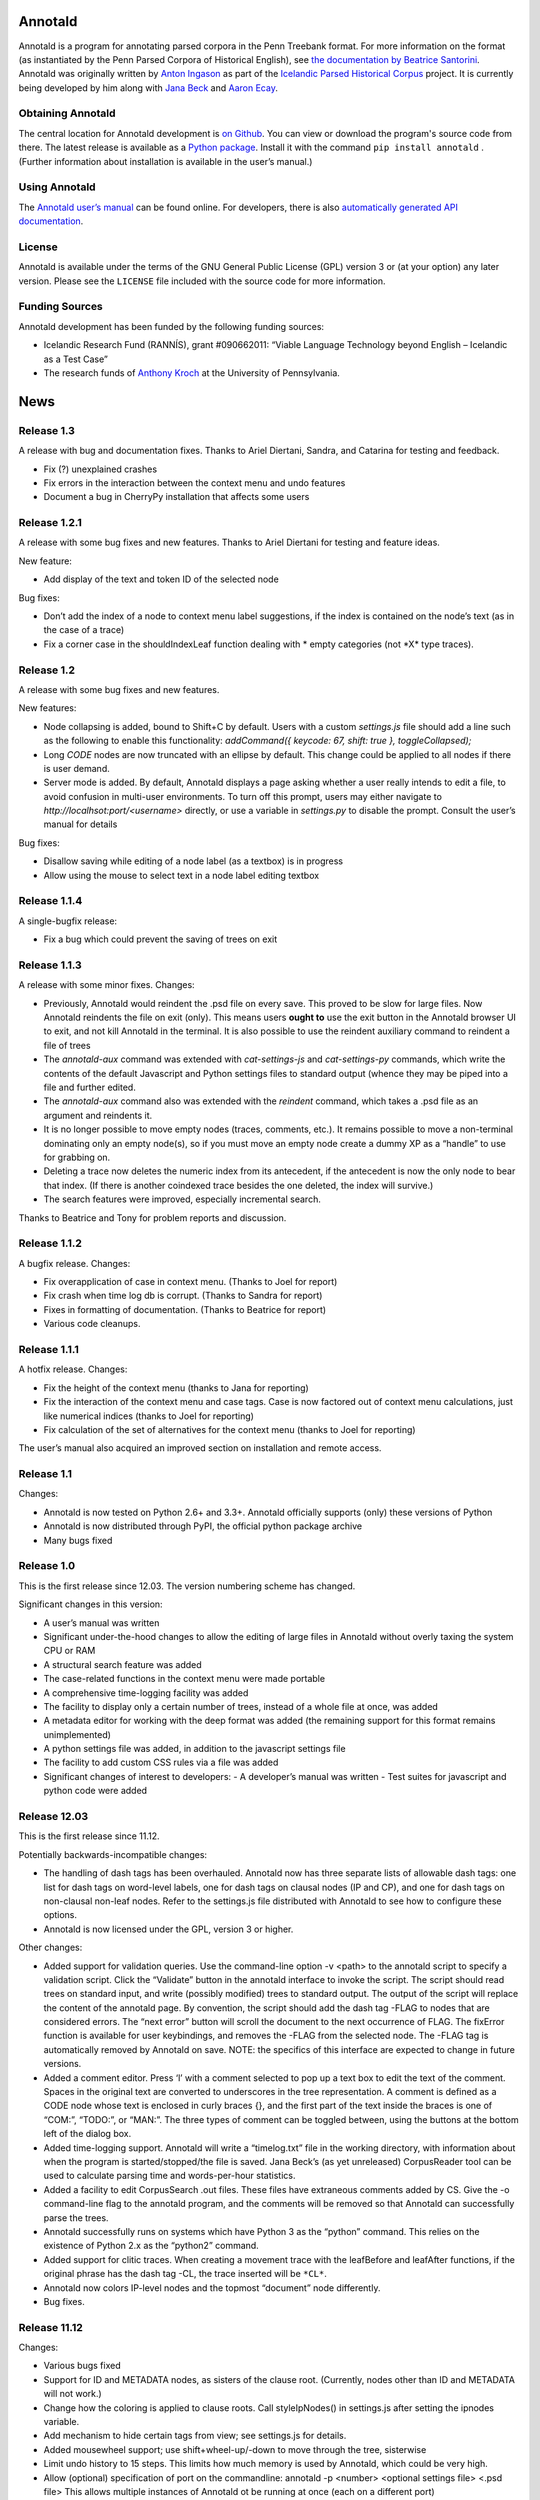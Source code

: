 Annotald
========

Annotald is a program for annotating parsed corpora in the Penn Treebank
format.  For more information on the format (as instantiated by the Penn
Parsed Corpora of Historical English), see `the documentation by
Beatrice Santorini`_.  Annotald was originally written by `Anton
Ingason`_ as part of the `Icelandic Parsed Historical Corpus`_ project.
It is currently being developed by him along with `Jana Beck`_ and
`Aaron Ecay`_.

.. _the documentation by Beatrice Santorini:
    http://www.ling.upenn.edu/hist-corpora/annotation/intro.htm#parsed_files
.. _Anton Ingason: http://linguist.is/
.. _Icelandic Parsed Historical Corpus:
    http://linguist.is/icelandic_treebank/Icelandic_Parsed_Historical_Corpus_(IcePaHC)
.. _Jana Beck: http://www.ling.upenn.edu/~janabeck/
.. _Aaron Ecay: http://www.ling.upenn.edu/~ecay/

Obtaining Annotald
------------------

The central location for Annotald development is `on Github`_.  You can
view or download the program's source code from there.  The latest
release is available as a `Python package`_.  Install it with the
command ``pip install annotald`` .  (Further information about
installation is available in the user’s manual.)

.. _on Github: https://github.com/Annotald/annotald
.. _Python package: https://pypi.python.org/pypi/annotald

Using Annotald
--------------

The `Annotald user’s manual`_ can be found online.  For developers,
there is also `automatically generated API documentation`_.

.. _Annotald user’s manual: http://annotald.github.com/user.html
.. _automatically generated API documentation:
    http://annotald.github.com/api-doc/global.html

License
-------

Annotald is available under the terms of the GNU General Public License
(GPL) version 3 or (at your option) any later version.  Please see the
``LICENSE`` file included with the source code for more information.

Funding Sources
---------------

Annotald development has been funded by the following funding sources:

- Icelandic Research Fund (RANNÍS), grant #090662011: “Viable Language
  Technology beyond English – Icelandic as a Test Case”
- The research funds of `Anthony Kroch`_ at the University of
  Pennsylvania.

.. _Anthony Kroch: http://www.ling.upenn.edu/~kroch/


News
====

Release 1.3
-----------

A release with bug and documentation fixes.  Thanks to Ariel Diertani,
Sandra, and Catarina for testing and feedback.

- Fix (?) unexplained crashes
- Fix errors in the interaction between the context menu and undo
  features
- Document a bug in CherryPy installation that affects some users

Release 1.2.1
-------------

A release with some bug fixes and new features.  Thanks to Ariel
Diertani for testing and feature ideas.

New feature:

- Add display of the text and token ID of the selected node

Bug fixes:

- Don’t add the index of a node to context menu label suggestions, if
  the index is contained on the node’s text (as in the case of a trace)
- Fix a corner case in the shouldIndexLeaf function dealing with * empty
  categories (not \*X* type traces).

Release 1.2
-----------

A release with some bug fixes and new features.

New features:

- Node collapsing is added, bound to Shift+C by default.  Users with a
  custom `settings.js` file should add a line such as the following to
  enable this functionality: `addCommand({ keycode: 67, shift: true },
  toggleCollapsed);`
- Long `CODE` nodes are now truncated with an ellipse by default.  This
  change could be applied to all nodes if there is user demand.
- Server mode is added.  By default, Annotald displays a page asking
  whether a user really intends to edit a file, to avoid confusion in
  multi-user environments.  To turn off this prompt, users may either
  navigate to `http://localhsot:port/<username>` directly, or use a
  variable in `settings.py` to disable the prompt.  Consult the user’s
  manual for details

Bug fixes:

- Disallow saving while editing of a node label (as a textbox) is in
  progress
- Allow using the mouse to select text in a node label editing textbox

Release 1.1.4
-------------

A single-bugfix release:

- Fix a bug which could prevent the saving of trees on exit

Release 1.1.3
-------------

A release with some minor fixes.  Changes:

- Previously, Annotald would reindent the .psd file on every save.  This
  proved to be slow for large files.  Now Annotald reindents the file on
  exit (only).  This means users **ought to** use the exit button in the
  Annotald browser UI to exit, and not kill Annotald in the terminal.
  It is also possible to use the reindent auxiliary command to reindent
  a file of trees
- The `annotald-aux` command was extended with `cat-settings-js` and
  `cat-settings-py` commands, which write the contents of the default
  Javascript and Python settings files to standard output (whence they
  may be piped into a file and further edited.
- The `annotald-aux` command also was extended with the `reindent`
  command, which takes a .psd file as an argument and reindents it.
- It is no longer possible to move empty nodes (traces, comments,
  etc.).  It remains possible to move a non-terminal dominating only an
  empty node(s), so if you must move an empty node create a dummy XP as
  a “handle” to use for grabbing on.
- Deleting a trace now deletes the numeric index from its antecedent, if
  the antecedent is now the only node to bear that index.  (If there is
  another coindexed trace besides the one deleted, the index will
  survive.)
- The search features were improved, especially incremental search.

Thanks to Beatrice and Tony for problem reports and discussion.

Release 1.1.2
-------------

A bugfix release.  Changes:

- Fix overapplication of case in context menu.  (Thanks to Joel for
  report)
- Fix crash when time log db is corrupt.  (Thanks to Sandra for report)
- Fixes in formatting of documentation.  (Thanks to Beatrice for report)
- Various code cleanups.

Release 1.1.1
-------------

A hotfix release.  Changes:

- Fix the height of the context menu (thanks to Jana for reporting)
- Fix the interaction of the context menu and case tags.  Case is now
  factored out of context menu calculations, just like numerical indices
  (thanks to Joel for reporting)
- Fix calculation of the set of alternatives for the context menu
  (thanks to Joel for reporting)

The user’s manual also acquired an improved section on installation and
remote access.

Release 1.1
-----------

Changes:

- Annotald is now tested on Python 2.6+ and 3.3+.  Annotald officially
  supports (only) these versions of Python
- Annotald is now distributed through PyPI, the official python package
  archive
- Many bugs fixed

Release 1.0
-----------

This is the first release since 12.03.  The version numbering scheme has
changed.

Significant changes in this version:

- A user’s manual was written
- Significant under-the-hood changes to allow the editing of large files
  in Annotald without overly taxing the system CPU or RAM
- A structural search feature was added
- The case-related functions in the context menu were made portable
- A comprehensive time-logging facility was added
- The facility to display only a certain number of trees, instead of a
  whole file at once, was added
- A metadata editor for working with the deep format was added (the
  remaining support for this format remains unimplemented)
- A python settings file was added, in addition to the javascript
  settings file
- The facility to add custom CSS rules via a file was added
- Significant changes of interest to developers:
  - A developer’s manual was written
  - Test suites for javascript and python code were added

Release 12.03
-------------

This is the first release since 11.12.

Potentially backwards-incompatible changes:

- The handling of dash tags has been overhauled.  Annotald now has
  three separate lists of allowable dash tags: one list for dash tags
  on word-level labels, one for dash tags on clausal nodes (IP and CP),
  and one for dash tags on non-clausal non-leaf nodes.  Refer to the
  settings.js file distributed with Annotald to see how to configure
  these options.
- Annotald is now licensed under the GPL, version 3 or higher.

Other changes:

- Added support for validation queries.  Use the command-line option -v
  <path> to the annotald script to specify a validation script.  Click the
  “Validate” button in the annotald interface to invoke the script.  The
  script should read trees on standard input, and write (possibly modified)
  trees to standard output.  The output of the script will replace the
  content of the annotald page.  By convention, the script should add the
  dash tag -FLAG to nodes that are considered errors.  The “next error”
  button will scroll the document to the next occurrence of FLAG.  The
  fixError function is available for user keybindings, and removes the
  -FLAG from the selected node.  The -FLAG tag is automatically removed by
  Annotald on save.
  NOTE: the specifics of this interface are expected to change in future
  versions.
- Added a comment editor.  Press ‘l’ with a comment selected to pop up a
  text box to edit the text of the comment.  Spaces in the original text
  are converted to underscores in the tree representation.  A comment is
  defined as a CODE node whose text is enclosed in curly braces {}, and
  the first part of the text inside the braces is one of “COM:”,
  “TODO:”, or “MAN:”.  The three types of comment can be toggled
  between, using the buttons at the bottom left of the dialog box.
- Added time-logging support.  Annotald will write a “timelog.txt” file
  in the working directory, with information about when the program is
  started/stopped/the file is saved.  Jana Beck’s (as yet unreleased)
  CorpusReader tool can be used to calculate parsing time and
  words-per-hour statistics.
- Added a facility to edit CorpusSearch .out files.  These files have
  extraneous comments added by CS.  Give the -o command-line flag to the
  annotald program, and the comments will be removed so that Annotald
  can successfully parse the trees.
- Annotald successfully runs on systems which have Python 3 as the
  “python” command.  This relies on the existence of Python 2.x as the
  “python2” command.
- Added support for clitic traces.  When creating a movement trace with
  the leafBefore and leafAfter functions, if the original phrase has the
  dash tag -CL, the trace inserted will be ``*CL*``.
- Annotald now colors IP-level nodes and the topmost “document” node
  differently.
- Bug fixes.

Release 11.12
-------------

Changes:

- Various bugs fixed
- Support for ID and METADATA nodes, as sisters of the clause root.
  (Currently, nodes other than ID and METADATA will not work.)
- Change how the coloring is applied to clause roots.  Call
  styleIpNodes() in settings.js after setting the ipnodes variable.
- Add mechanism to hide certain tags from view; see settings.js for
  details.
- Added mousewheel support; use shift+wheel-up/-down to move through the
  tree, sisterwise
- Limit undo history to 15 steps.  This limits how much memory is used
  by Annotald, which could be very high.
- Allow (optional) specification of port on the commandline:
  annotald -p <number> <optional settings file> <.psd file>
  This allows multiple instances of Annotald ot be running at once (each
  on a different port)

Release 11.11
-------------

Changes:

- Proper Unicode support on OS X and Linux
- Remove dependency on a particular charset in parsed files
- Code cleanup (see hacking.txt for instructions/style guide)
- Add support for lemmata in (POS word-lemma) format
- Speed up the moving of nodes in some cases
- Add a notification message when save completes successfully
- Add an “exit” button, which kills the Annotald server and closes the
  browser window.  Exit will fail if there are unsaved changes
- Change behavior of mouse click selection.  Previously, the following
  behavior was extant:
  1) Click a node
  2) Change the node’s label with a keybaord command
  3) Click another node to select it
  Result: the just-clicked node is made the selection endpoint
  This can be surprising.  Now, in order to make a secondary selection,
  the two mouseclicks must immediately follow each other, without any
  intervening keystrokes.
- Allow context-sensitive label switching commands.  See the included
  settings.js file for an example
- (Experimental) Add a CSS class to each node in the tree corresponding
  to its syntactic label.  This facilitates the specification of
  additional CSS rules (for an example, see the settings file)
- Keybindings can now be specified with control and shift modifier keys
  (though not both together).  The second argument (action to be taken)
  for a binding can now be an arbitrary javascript function; the third
  argument is the argument (singular for now) to be passed to the
  function.

IcePaHC version
---------------

Initial version


